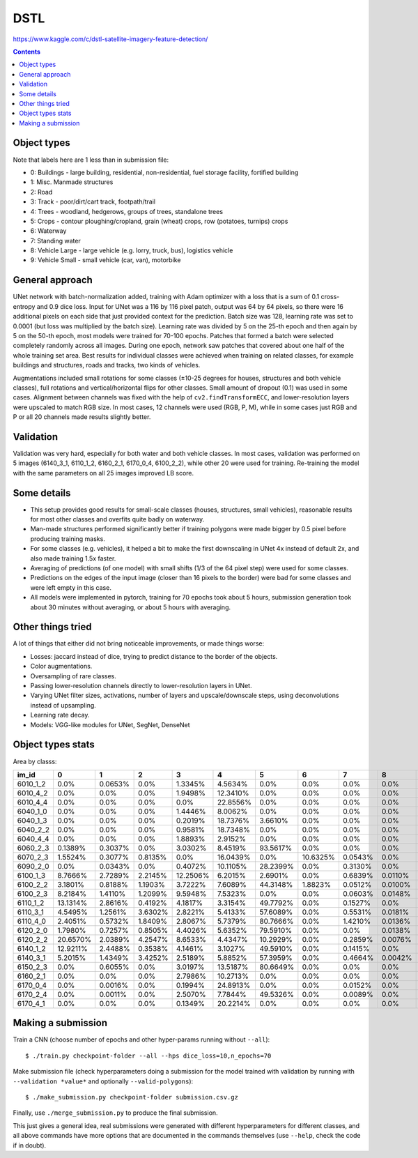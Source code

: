 DSTL
====

https://www.kaggle.com/c/dstl-satellite-imagery-feature-detection/

.. contents::

Object types
------------

Note that labels here are 1 less than in submission file:

- 0: Buildings - large building, residential, non-residential, fuel storage facility, fortified building
- 1: Misc. Manmade structures
- 2: Road
- 3: Track - poor/dirt/cart track, footpath/trail
- 4: Trees - woodland, hedgerows, groups of trees, standalone trees
- 5: Crops - contour ploughing/cropland, grain (wheat) crops, row (potatoes, turnips) crops
- 6: Waterway
- 7: Standing water
- 8: Vehicle Large - large vehicle (e.g. lorry, truck, bus), logistics vehicle
- 9: Vehicle Small - small vehicle (car, van), motorbike


General approach
----------------

UNet network with batch-normalization added, training with Adam optimizer with
a loss that is a sum of 0.1 cross-entropy and 0.9 dice loss.
Input for UNet was a 116 by 116 pixel patch, output was 64 by 64 pixels,
so there were 16 additional pixels on each side that just provided context for
the prediction.
Batch size was 128, learning rate was set to 0.0001
(but loss was multiplied by the batch size).
Learning rate was divided by 5 on the 25-th epoch
and then again by 5 on the 50-th epoch,
most models were trained for 70-100 epochs.
Patches that formed a batch were selected completely randomly across all images.
During one epoch, network saw patches that covered about one half
of the whole training set area. Best results for individual classes
were achieved when training on related classes, for example buildings
and structures, roads and tracks, two kinds of vehicles.

Augmentations included small rotations for some classes
(±10-25 degrees for houses, structures and both vehicle classes),
full rotations and vertical/horizontal flips
for other classes. Small amount of dropout (0.1) was used in some cases.
Alignment between channels was fixed with the help of
``cv2.findTransformECC``, and lower-resolution layers were upscaled to
match RGB size. In most cases, 12 channels were used (RGB, P, M),
while in some cases just RGB and P or all 20 channels made results
slightly better.


Validation
----------

Validation was very hard, especially for both water and both vehicle
classes. In most cases, validation was performed on 5 images
(6140_3_1, 6110_1_2, 6160_2_1, 6170_0_4, 6100_2_2), while other 20 were used
for training. Re-training the model with the same parameters on all 25 images
improved LB score.


Some details
------------

* This setup provides good results for small-scale classes
  (houses, structures, small vehicles), reasonable
  results for most other classes and overfits quite badly on waterway.
* Man-made structures performed significantly better if training polygons
  were made bigger by 0.5 pixel before producing training masks.
* For some classes (e.g. vehicles), it helped a bit to make the first
  downscaling in UNet 4x instead of default 2x,
  and also made training 1.5x faster.
* Averaging of predictions (of one model)
  with small shifts (1/3 of the 64 pixel step) were used
  for some classes.
* Predictions on the edges of the input image (closer than 16 pixels to the
  border) were bad for some classes and were left empty in this case.
* All models were implemented in pytorch, training for 70 epochs took about
  5 hours, submission generation took about 30 minutes without averaging,
  or about 5 hours with averaging.


Other things tried
------------------

A lot of things that either did not bring noticeable improvements,
or made things worse:

* Losses: jaccard instead of dice, trying to predict distance to the border
  of the objects.
* Color augmentations.
* Oversampling of rare classes.
* Passing lower-resolution channels directly to lower-resolution layers in UNet.
* Varying UNet filter sizes, activations, number of layers and upscale/downscale
  steps, using deconvolutions instead of upsampling.
* Learning rate decay.
* Models: VGG-like modules for UNet, SegNet, DenseNet


Object types stats
------------------

Area by classs:

========  ========  =======  =======  ========  ========  ========  ========  =======  =======  =======
im_id     0         1        2        3         4         5         6         7        8        9
========  ========  =======  =======  ========  ========  ========  ========  =======  =======  =======
6010_1_2  0.0%      0.0653%  0.0%     1.3345%   4.5634%   0.0%      0.0%      0.0%     0.0%     0.0%
6010_4_2  0.0%      0.0%     0.0%     1.9498%   12.3410%  0.0%      0.0%      0.0%     0.0%     0.0%
6010_4_4  0.0%      0.0%     0.0%     0.0%      22.8556%  0.0%      0.0%      0.0%     0.0%     0.0%
6040_1_0  0.0%      0.0%     0.0%     1.4446%   8.0062%   0.0%      0.0%      0.0%     0.0%     0.0%
6040_1_3  0.0%      0.0%     0.0%     0.2019%   18.7376%  3.6610%   0.0%      0.0%     0.0%     0.0%
6040_2_2  0.0%      0.0%     0.0%     0.9581%   18.7348%  0.0%      0.0%      0.0%     0.0%     0.0%
6040_4_4  0.0%      0.0%     0.0%     1.8893%   2.9152%   0.0%      0.0%      0.0%     0.0%     0.0%
6060_2_3  0.1389%   0.3037%  0.0%     3.0302%   8.4519%   93.5617%  0.0%      0.0%     0.0%     0.0003%
6070_2_3  1.5524%   0.3077%  0.8135%  0.0%      16.0439%  0.0%      10.6325%  0.0543%  0.0%     0.0058%
6090_2_0  0.0%      0.0343%  0.0%     0.4072%   10.1105%  28.2399%  0.0%      0.3130%  0.0%     0.0008%
6100_1_3  8.7666%   2.7289%  2.2145%  12.2506%  6.2015%   2.6901%   0.0%      0.6839%  0.0110%  0.0459%
6100_2_2  3.1801%   0.8188%  1.1903%  3.7222%   7.6089%   44.3148%  1.8823%   0.0512%  0.0100%  0.0242%
6100_2_3  8.2184%   1.4110%  1.2099%  9.5948%   7.5323%   0.0%      0.0%      0.0603%  0.0148%  0.0661%
6110_1_2  13.1314%  2.8616%  0.4192%  4.1817%   3.3154%   49.7792%  0.0%      0.1527%  0.0%     0.0065%
6110_3_1  4.5495%   1.2561%  3.6302%  2.8221%   5.4133%   57.6089%  0.0%      0.5531%  0.0181%  0.0253%
6110_4_0  2.4051%   0.5732%  1.8409%  2.8067%   5.7379%   80.7666%  0.0%      1.4210%  0.0136%  0.0017%
6120_2_0  1.7980%   0.7257%  0.8505%  4.4026%   5.6352%   79.5910%  0.0%      0.0%     0.0138%  0.0041%
6120_2_2  20.6570%  2.0389%  4.2547%  8.6533%   4.4347%   10.2929%  0.0%      0.2859%  0.0076%  0.1560%
6140_1_2  12.9211%  2.4488%  0.3538%  4.1461%   3.1027%   49.5910%  0.0%      0.1415%  0.0%     0.0086%
6140_3_1  5.2015%   1.4349%  3.4252%  2.5189%   5.8852%   57.3959%  0.0%      0.4664%  0.0042%  0.0358%
6150_2_3  0.0%      0.6055%  0.0%     3.0197%   13.5187%  80.6649%  0.0%      0.0%     0.0%     0.0%
6160_2_1  0.0%      0.0%     0.0%     2.7986%   10.2713%  0.0%      0.0%      0.0%     0.0%     0.0%
6170_0_4  0.0%      0.0016%  0.0%     0.1994%   24.8913%  0.0%      0.0%      0.0152%  0.0%     0.0%
6170_2_4  0.0%      0.0011%  0.0%     2.5070%   7.7844%   49.5326%  0.0%      0.0089%  0.0%     0.0%
6170_4_1  0.0%      0.0%     0.0%     0.1349%   20.2214%  0.0%      0.0%      0.0%     0.0%     0.0%
========  ========  =======  =======  ========  ========  ========  ========  =======  =======  =======


Making a submission
-------------------

Train a CNN (choose number of epochs and other hyper-params running without
``--all``)::

    $ ./train.py checkpoint-folder --all --hps dice_loss=10,n_epochs=70

Make submission file (check hyperparameters doing a submission for the
model trained with validation by running with ``--validation *value*``
and optionally ``--valid-polygons``)::

    $ ./make_submission.py checkpoint-folder submission.csv.gz

Finally, use ``./merge_submission.py`` to produce the final submission.

This just gives a general idea, real submissions were generated with different
hyperparameters for different classes, and all above commands have more options
that are documented in the commands themselves (use ``--help``, check the code
if in doubt).
